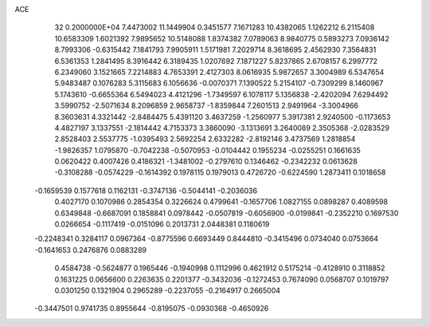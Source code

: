 ACE                                                                             
   32  0.2000000E+04
   7.4473002  11.1449904   0.3451577   7.1671283  10.4382065   1.1262212
   6.2115408  10.6583309   1.6021392   7.9895652  10.5148088   1.8374382
   7.0789063   8.9840775   0.5893273   7.0936142   8.7993306  -0.6315442
   7.1841793   7.9905911   1.5171981   7.2029714   8.3618695   2.4562930
   7.3564831   6.5361353   1.2841495   8.3916442   6.3189435   1.0207692
   7.1871227   5.8237865   2.6708157   6.2997772   6.2349060   3.1521665
   7.2214883   4.7653391   2.4127303   8.0616935   5.9872657   3.3004989
   6.5347654   5.9483487   0.1076283   5.3115683   6.1056636  -0.0070371
   7.1390522   5.2154107  -0.7309299   8.1460967   5.1743610  -0.6655364
   6.5494023   4.4121296  -1.7349597   6.1078117   5.1356838  -2.4202094
   7.6294492   3.5990752  -2.5071634   8.2096859   2.9658737  -1.8359844
   7.2601513   2.9491964  -3.3004966   8.3603631   4.3321442  -2.8484475
   5.4391120   3.4637259  -1.2560977   5.3917381   2.9240500  -0.1173653
   4.4827197   3.1337551  -2.1814442   4.7153373   3.3860090  -3.1313691
   3.2640089   2.3505368  -2.0283529   2.8528403   2.5537775  -1.0395493
   2.5692254   2.6332282  -2.8192146   3.4737569   1.2818854  -1.9826357
   1.0795870  -0.7042238  -0.5070953  -0.0104442   0.1955234  -0.0255251
   0.1661635   0.0620422   0.4007426   0.4186321  -1.3481002  -0.2797610
   0.1346462  -0.2342232   0.0613628  -0.3108288  -0.0574229  -0.1614392
   0.1978115   0.1979013   0.4726720  -0.6224590   1.2873411   0.1018658
  -0.1659539   0.1577618   0.1162131  -0.3747136  -0.5044141  -0.2036036
   0.4027170   0.1070986   0.2854354   0.3226624   0.4799641  -0.1657706
   1.0827155   0.0898287   0.4089598   0.6349848  -0.6687091   0.1858841
   0.0978442  -0.0507819  -0.6056900  -0.0199841  -0.2352210   0.1697530
   0.0266654  -0.1117419  -0.0151096   0.2013731   2.0448381   0.1180619
  -0.2248341   0.3284117   0.0967364  -0.8775596   0.6693449   0.8444810
  -0.3415496   0.0734040   0.0753664  -0.1641653   0.2476876   0.0883289
   0.4584738  -0.5624877   0.1965446  -0.1940998   0.1112996   0.4621912
   0.5175214  -0.4128910   0.3118852   0.1631225   0.0656600   0.2263635
   0.2201377  -0.3432036  -0.1272453   0.7674090   0.0568707   0.1019797
   0.0301250   0.1321904   0.2965289  -0.2237055  -0.2164917   0.2665004
  -0.3447501   0.9741735   0.8955644  -0.8195075  -0.0930368  -0.4650926
